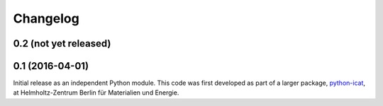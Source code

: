 Changelog
=========

0.2 (not yet released)
~~~~~~~~~~~~~~~~~~~~~~


0.1 (2016-04-01)
~~~~~~~~~~~~~~~~

Initial release as an independent Python module.  This code was first
developed as part of a larger package, `python-icat`_, at
Helmholtz-Zentrum Berlin für Materialien und Energie.

.. _python-icat: https://python-icat.readthedocs.io/
